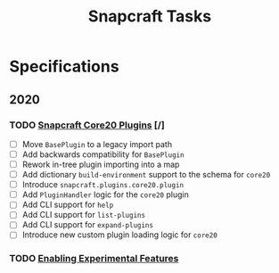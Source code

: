 #+TITLE: Snapcraft Tasks
#+STARTUP: content
#+STARTUP: lognotestate

* Specifications
** 2020
*** TODO [[file:specifications/20200304-core20-plugins.org][Snapcraft Core20 Plugins]] [/]
- [ ] Move =BasePlugin= to a legacy import path
- [ ] Add backwards compatibility for =BasePlugin=
- [ ] Rework in-tree plugin importing into a map
- [ ] Add dictionary =build-environment= support to the schema for =core20=
- [ ] Introduce =snapcraft.plugins.core20.plugin=
- [ ] Add =PluginHandler= logic for the =core20= plugin
- [ ] Add CLI support for =help=
- [ ] Add CLI support for =list-plugins=
- [ ] Add CLI support for =expand-plugins=
- [ ] Introduce new custom plugin loading logic for =core20=
*** TODO [[file:specifications/20200316-enabling-experimental-features.org][Enabling Experimental Features]]
